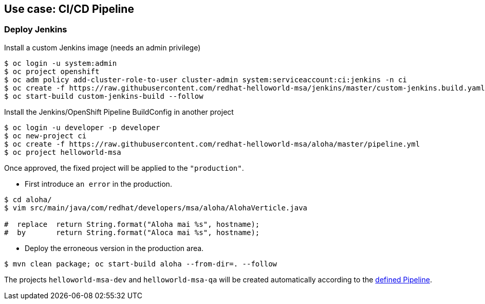// JBoss, Home of Professional Open Source
// Copyright 2016, Red Hat, Inc. and/or its affiliates, and individual
// contributors by the @authors tag. See the copyright.txt in the
// distribution for a full listing of individual contributors.
//
// Licensed under the Apache License, Version 2.0 (the "License");
// you may not use this file except in compliance with the License.
// You may obtain a copy of the License at
// http://www.apache.org/licenses/LICENSE-2.0
// Unless required by applicable law or agreed to in writing, software
// distributed under the License is distributed on an "AS IS" BASIS,
// WITHOUT WARRANTIES OR CONDITIONS OF ANY KIND, either express or implied.
// See the License for the specific language governing permissions and
// limitations under the License.

## Use case: CI/CD Pipeline


### Deploy Jenkins

Install a custom Jenkins image (needs an admin privilege)

----
$ oc login -u system:admin
$ oc project openshift
$ oc adm policy add-cluster-role-to-user cluster-admin system:serviceaccount:ci:jenkins -n ci
$ oc create -f https://raw.githubusercontent.com/redhat-helloworld-msa/jenkins/master/custom-jenkins.build.yaml
$ oc start-build custom-jenkins-build --follow
----


Install the Jenkins/OpenShift Pipeline BuildConfig in another project

----
$ oc login -u developer -p developer
$ oc new-project ci
$ oc create -f https://raw.githubusercontent.com/redhat-helloworld-msa/aloha/master/pipeline.yml
$ oc project helloworld-msa
----


Once approved, the fixed project will be applied to the `"production"`.

- First introduce `an error` in the production.

----
$ cd aloha/
$ vim src/main/java/com/redhat/developers/msa/aloha/AlohaVerticle.java

#  replace  return String.format("Aloha mai %s", hostname);
#  by       return String.format("Aloca mai %s", hostname);
----

- Deploy the erroneous version in the production area.

----
$ mvn clean package; oc start-build aloha --from-dir=. --follow
----



The projects `helloworld-msa-dev` and `helloworld-msa-qa` will be created automatically according to the link:https://github.com/redhat-helloworld-msa/aloha/blob/master/Jenkinsfile[defined Pipeline].



